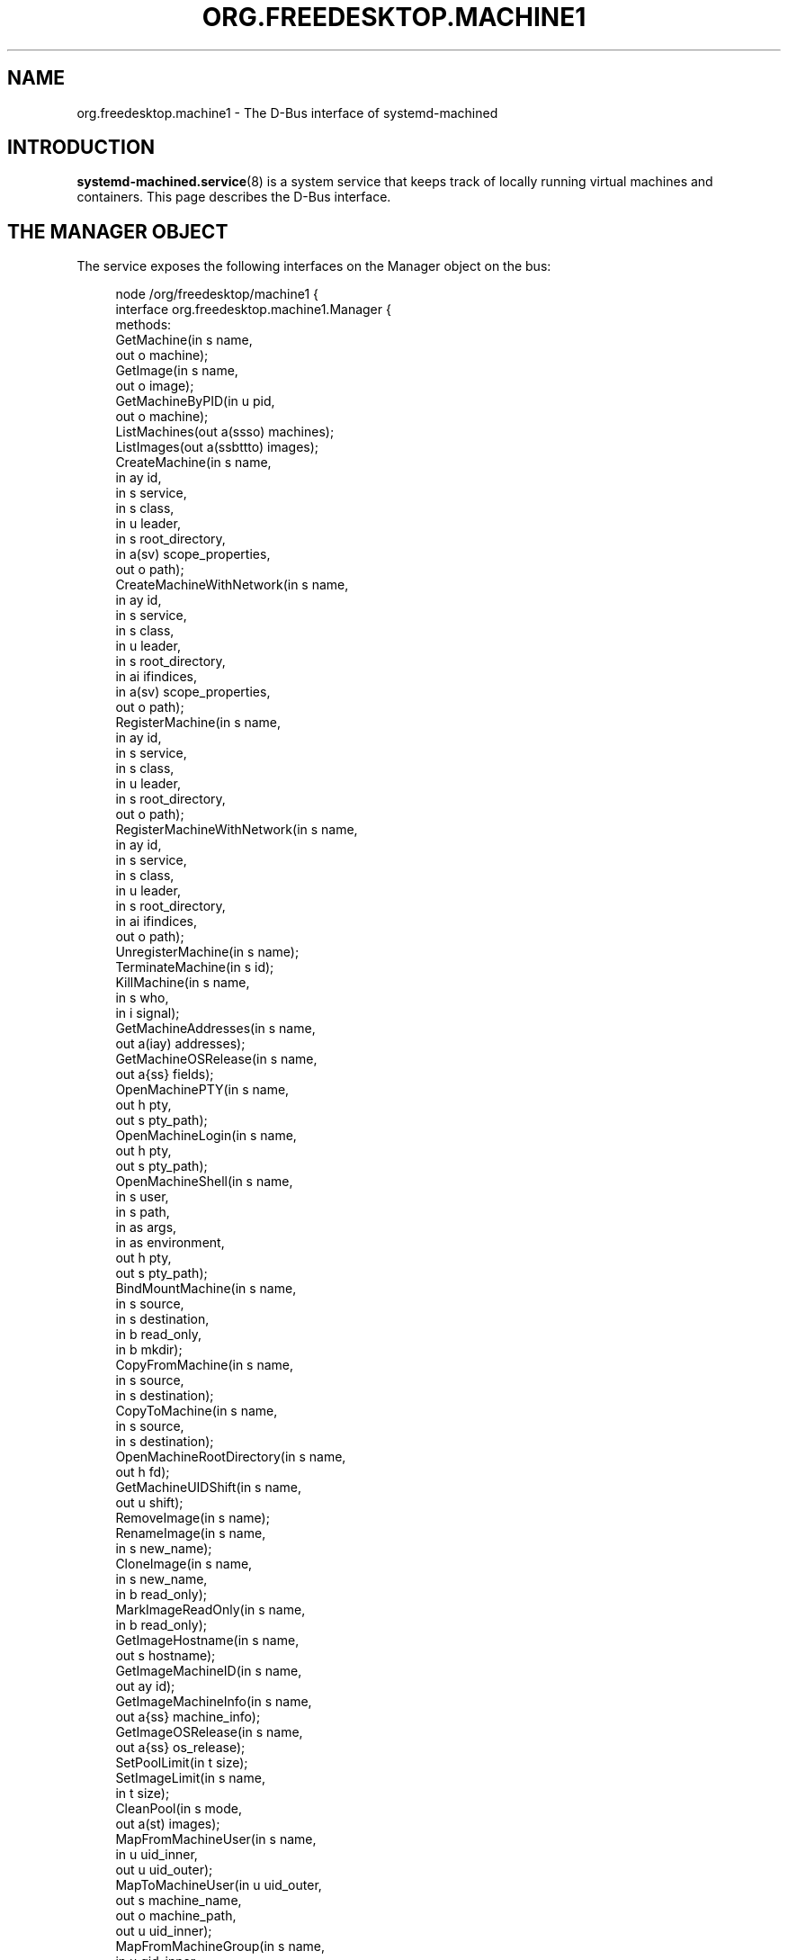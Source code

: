 '\" t
.TH "ORG\&.FREEDESKTOP\&.MACHINE1" "5" "" "systemd 247" "org.freedesktop.machine1"
.\" -----------------------------------------------------------------
.\" * Define some portability stuff
.\" -----------------------------------------------------------------
.\" ~~~~~~~~~~~~~~~~~~~~~~~~~~~~~~~~~~~~~~~~~~~~~~~~~~~~~~~~~~~~~~~~~
.\" http://bugs.debian.org/507673
.\" http://lists.gnu.org/archive/html/groff/2009-02/msg00013.html
.\" ~~~~~~~~~~~~~~~~~~~~~~~~~~~~~~~~~~~~~~~~~~~~~~~~~~~~~~~~~~~~~~~~~
.ie \n(.g .ds Aq \(aq
.el       .ds Aq '
.\" -----------------------------------------------------------------
.\" * set default formatting
.\" -----------------------------------------------------------------
.\" disable hyphenation
.nh
.\" disable justification (adjust text to left margin only)
.ad l
.\" -----------------------------------------------------------------
.\" * MAIN CONTENT STARTS HERE *
.\" -----------------------------------------------------------------
.SH "NAME"
org.freedesktop.machine1 \- The D\-Bus interface of systemd\-machined
.SH "INTRODUCTION"
.PP
\fBsystemd-machined.service\fR(8)
is a system service that keeps track of locally running virtual machines and containers\&. This page describes the D\-Bus interface\&.
.SH "THE MANAGER OBJECT"
.PP
The service exposes the following interfaces on the Manager object on the bus:
.sp
.if n \{\
.RS 4
.\}
.nf
node /org/freedesktop/machine1 {
  interface org\&.freedesktop\&.machine1\&.Manager {
    methods:
      GetMachine(in  s name,
                 out o machine);
      GetImage(in  s name,
               out o image);
      GetMachineByPID(in  u pid,
                      out o machine);
      ListMachines(out a(ssso) machines);
      ListImages(out a(ssbttto) images);
      CreateMachine(in  s name,
                    in  ay id,
                    in  s service,
                    in  s class,
                    in  u leader,
                    in  s root_directory,
                    in  a(sv) scope_properties,
                    out o path);
      CreateMachineWithNetwork(in  s name,
                               in  ay id,
                               in  s service,
                               in  s class,
                               in  u leader,
                               in  s root_directory,
                               in  ai ifindices,
                               in  a(sv) scope_properties,
                               out o path);
      RegisterMachine(in  s name,
                      in  ay id,
                      in  s service,
                      in  s class,
                      in  u leader,
                      in  s root_directory,
                      out o path);
      RegisterMachineWithNetwork(in  s name,
                                 in  ay id,
                                 in  s service,
                                 in  s class,
                                 in  u leader,
                                 in  s root_directory,
                                 in  ai ifindices,
                                 out o path);
      UnregisterMachine(in  s name);
      TerminateMachine(in  s id);
      KillMachine(in  s name,
                  in  s who,
                  in  i signal);
      GetMachineAddresses(in  s name,
                          out a(iay) addresses);
      GetMachineOSRelease(in  s name,
                          out a{ss} fields);
      OpenMachinePTY(in  s name,
                     out h pty,
                     out s pty_path);
      OpenMachineLogin(in  s name,
                       out h pty,
                       out s pty_path);
      OpenMachineShell(in  s name,
                       in  s user,
                       in  s path,
                       in  as args,
                       in  as environment,
                       out h pty,
                       out s pty_path);
      BindMountMachine(in  s name,
                       in  s source,
                       in  s destination,
                       in  b read_only,
                       in  b mkdir);
      CopyFromMachine(in  s name,
                      in  s source,
                      in  s destination);
      CopyToMachine(in  s name,
                    in  s source,
                    in  s destination);
      OpenMachineRootDirectory(in  s name,
                               out h fd);
      GetMachineUIDShift(in  s name,
                         out u shift);
      RemoveImage(in  s name);
      RenameImage(in  s name,
                  in  s new_name);
      CloneImage(in  s name,
                 in  s new_name,
                 in  b read_only);
      MarkImageReadOnly(in  s name,
                        in  b read_only);
      GetImageHostname(in  s name,
                       out s hostname);
      GetImageMachineID(in  s name,
                        out ay id);
      GetImageMachineInfo(in  s name,
                          out a{ss} machine_info);
      GetImageOSRelease(in  s name,
                        out a{ss} os_release);
      SetPoolLimit(in  t size);
      SetImageLimit(in  s name,
                    in  t size);
      CleanPool(in  s mode,
                out a(st) images);
      MapFromMachineUser(in  s name,
                         in  u uid_inner,
                         out u uid_outer);
      MapToMachineUser(in  u uid_outer,
                       out s machine_name,
                       out o machine_path,
                       out u uid_inner);
      MapFromMachineGroup(in  s name,
                          in  u gid_inner,
                          out u gid_outer);
      MapToMachineGroup(in  u gid_outer,
                        out s machine_name,
                        out o machine_path,
                        out u gid_inner);
    signals:
      MachineNew(s machine,
                 o path);
      MachineRemoved(s machine,
                     o path);
    properties:
      @org\&.freedesktop\&.DBus\&.Property\&.EmitsChangedSignal("false")
      readonly s PoolPath = \*(Aq\&.\&.\&.\*(Aq;
      @org\&.freedesktop\&.DBus\&.Property\&.EmitsChangedSignal("false")
      readonly t PoolUsage = \&.\&.\&.;
      @org\&.freedesktop\&.DBus\&.Property\&.EmitsChangedSignal("false")
      readonly t PoolLimit = \&.\&.\&.;
  };
  interface org\&.freedesktop\&.DBus\&.Peer { \&.\&.\&. };
  interface org\&.freedesktop\&.DBus\&.Introspectable { \&.\&.\&. };
  interface org\&.freedesktop\&.DBus\&.Properties { \&.\&.\&. };
};
    
.fi
.if n \{\
.RE
.\}











































.SS "Methods"
.PP
\fBGetMachine()\fR
may be used to get the machine object path for the machine with the specified name\&. Similarly,
\fBGetMachineByPID()\fR
gets the machine object the specified PID belongs to if there is any\&.
.PP
\fBGetImage()\fR
may be used to get the image object path of the image with the specified name\&.
.PP
\fBListMachines()\fR
returns an array of all currently registered machines\&. The structures in the array consist of the following fields: machine name, machine class, an identifier for the service that registered the machine and the machine object path\&.
.PP
\fBListImages()\fR
returns an array of all currently known images\&. The structures in the array consist of the following fields: image name, type, read\-only flag, creation time, modification time, current disk space, and image object path\&.
.PP
\fBCreateMachine()\fR
may be used to register a new virtual machine or container with
\fBsystemd\-machined\fR, creating a scope unit for it\&. It accepts the following arguments: a machine name chosen by the registrar, an optional UUID as a 32 byte array, a string that identifies the service that registers the machine, a class string, the PID of the leader process of the machine, an optional root directory of the container, and an array of additional properties to use for the scope registration\&. The virtual machine name must be suitable as a hostname, and hence should follow the usual DNS hostname rules, as well as the Linux hostname restrictions\&. Specifically, only 7 bit ASCII is permitted, a maximum length of 64 characters is enforced, only characters from the set
"a\-zA\-Z0\-9\-_\&."
are allowed, the name may not begin with a dot, and it may not contain two dots immediately following each other\&. Container and VM managers should ideally use the hostname used internally in the machine for this parameter\&. This recommendation is made in order to make the machine name naturally resolvable using
\fBnss-mymachines\fR(8)\&. If a container manager needs to embed characters outside of the indicated range, escaping is required, possibly using
"_"
as the escape character\&. Another (somewhat natural) option would be to utilize Internet IDNA encoding\&. The UUID is passed as a 32 byte array or, if no suitable UUID is available, an empty array (zero length) or zeroed out array shall be passed\&. The UUID should identify the virtual machine/container uniquely and should ideally be the same UUID that
/etc/machine\-id
in the VM/container is initialized from\&. The service string can be free\-form, but it is recommended to pass a short lowercase identifier like
"systemd\-nspawn",
"libvirt\-lxc"
or similar\&. The class string should be either
"container"
or
"vm"
indicating whether the machine to register is of the respective class\&. The leader PID should be the host PID of the init process of the container or the encapsulating process of the VM\&. If the root directory of the container is known and available in the host\*(Aqs hierarchy, it should be passed\&. Otherwise, pass the empty string instead\&. Finally, the scope properties are passed as array in the same way as to PID1\*(Aqs
\fBStartTransientUnit()\fR
method\&. Calling this method will internally register a transient scope unit for the calling client (utilizing the passed scope_properties) and move the leader PID into it\&. The method returns an object path for the registered machine object that implements the
org\&.freedesktop\&.machine1\&.Machine
interface (see below)\&. Also see the
\m[blue]\fBNew Control Group Interfaces\fR\m[]\&\s-2\u[1]\d\s+2
for details about scope units and how to alter resource control settings on the created machine at runtime\&.
.PP
\fBRegisterMachine()\fR
is similar to
\fBCreateMachine()\fR\&. However, it only registers a machine and does not create a scope unit for it\&. Instead, the caller\*(Aqs unit is registered\&. We recommend to only use this method for container or VM managers that are run multiple times, one instance for each container/VM they manage, and are invoked as system services\&.
.PP
\fBCreateMachineWithNetwork()\fR
and
\fBRegisterMachineWithNetwork()\fR
are similar to
\fBCreateMachine()\fR
and
\fBRegisterMachine()\fR
but take an extra argument: an array of network interface indices that point towards the virtual machine or container\&. The interface indices should reference one or more network interfaces on the host that can be used to communicate with the guest\&. Commonly, the passed interface index refers to the host side of a "veth" link (in case of containers), a "tun"/"tap" link (in case of VMs), or the host side of a bridge interface that bridges access to the VM/container interfaces\&. Specifying this information is useful to enable support for link\-local IPv6 communication to the machines since the scope field of sockaddr_in6 can be initialized by the specified ifindex\&.
\fBnss-mymachines\fR(8)
makes use of this information\&.
.PP
\fBKillMachine()\fR
sends a UNIX signal to the machine\*(Aqs processes\&. As its arguments, it takes a machine name (as originally passed to
\fBCreateMachine()\fR
or returned by
\fBListMachines()\fR), an identifier that specifies what precisely to send the signal to (either
"leader"
or
"all"), and a numeric UNIX signal integer\&.
.PP
\fBTerminateMachine()\fR
terminates a virtual machine, killing its processes\&. It takes a machine name as its only argument\&.
.PP
\fBGetMachineAddresses()\fR
retrieves the IP addresses of a container\&. This method returns an array of pairs consisting of an address family specifier (\fBAF_INET\fR
or
\fBAF_INET6\fR) and a byte array containing the addresses\&. This is only supported for containers that make use of network namespacing\&.
.PP
\fBGetMachineOSRelease()\fR
retrieves the OS release information of a container\&. This method returns an array of key value pairs read from the
\fBos-release\fR(5)
file in the container and is useful to identify the operating system used in a container\&.
.PP
\fBOpenMachinePTY()\fR
allocates a pseudo TTY in the container and returns a file descriptor and its path\&. This is equivalent to transitioning into the container and invoking
\fBposix_openpt\fR(3)\&.
.PP
\fBOpenMachineLogin()\fR
allocates a pseudo TTY in the container and ensures that a getty login prompt of the container is running on the other end\&. It returns the file descriptor of the PTY and the PTY path\&. This is useful for acquiring a pty with a login prompt from the container\&.
.PP
\fBOpenMachineShell()\fR
allocates a pseudo TTY in the container, as the specified user, and invokes the executable at the specified path with a list of arguments (starting from argv[0]) and an environment block\&. It then returns the file descriptor of the PTY and the PTY path\&.
.PP
\fBBindMountMachine()\fR
bind mounts a file or directory from the host into the container\&. Its arguments consist of a machine name, the source directory on the host, the destination directory in the container, and two booleans, one indicating whether the bind mount shall be read\-only, the other indicating whether the destination mount point shall be created first, if it is missing\&.
.PP
\fBCopyFromMachine()\fR
copies files or directories from a container into the host\&. It takes a container name, a source directory in the container and a destination directory on the host as arguments\&.
\fBCopyToMachine()\fR
does the opposite and copies files from a source directory on the host into a destination directory in the container\&.
.PP
\fBRemoveImage()\fR
removes the image with the specified name\&.
.PP
\fBRenameImage()\fR
renames the specified image\&.
.PP
\fBCloneImage()\fR
clones the specified image under a new name\&. It also takes a boolean argument indicating whether the resulting image shall be read\-only or not\&.
.PP
\fBMarkImageReadOnly()\fR
toggles the read\-only flag of an image\&.
.PP
\fBSetPoolLimit()\fR
sets an overall quota limit on the pool of images\&.
.PP
\fBSetImageLimit()\fR
sets a per\-image quota limit\&.
.PP
\fBMapFromMachineUser()\fR,
\fBMapToMachineUser()\fR,
\fBMapFromMachineGroup()\fR, and
\fBMapToMachineGroup()\fR
may be used to map UIDs/GIDs from the host user namespace to a container user namespace or vice versa\&.
.SS "Signals"
.PP
\fBMachineNew\fR
and
\fBMachineRemoved\fR
are sent whenever a new machine is registered or removed\&. These signals carry the machine name and the object path to the corresponding
org\&.freedesktop\&.machine1\&.Machine
interface (see below)\&.
.SS "Properties"
.PP
\fIPoolPath\fR
specifies the file system path where images are written to\&.
.PP
\fIPoolUsage\fR
specifies the current usage size of the image pool in bytes\&.
.PP
\fIPoolLimit\fR
specifies the size limit of the image pool in bytes\&.
.SH "MACHINE OBJECTS"
.sp
.if n \{\
.RS 4
.\}
.nf
node /org/freedesktop/machine1/machine/rawhide {
  interface org\&.freedesktop\&.machine1\&.Machine {
    methods:
      Terminate();
      Kill(in  s who,
           in  i signal);
      GetAddresses(out a(iay) addresses);
      GetOSRelease(out a{ss} fields);
      GetUIDShift(out u shift);
      OpenPTY(out h pty,
              out s pty_path);
      OpenLogin(out h pty,
                out s pty_path);
      OpenShell(in  s user,
                in  s path,
                in  as args,
                in  as environment,
                out h pty,
                out s pty_path);
      BindMount(in  s source,
                in  s destination,
                in  b read_only,
                in  b mkdir);
      CopyFrom(in  s source,
               in  s destination);
      CopyTo(in  s source,
             in  s destination);
      OpenRootDirectory(out h fd);
    properties:
      @org\&.freedesktop\&.DBus\&.Property\&.EmitsChangedSignal("const")
      readonly s Name = \*(Aq\&.\&.\&.\*(Aq;
      @org\&.freedesktop\&.DBus\&.Property\&.EmitsChangedSignal("const")
      readonly ay Id = [\&.\&.\&.];
      @org\&.freedesktop\&.DBus\&.Property\&.EmitsChangedSignal("const")
      readonly t Timestamp = \&.\&.\&.;
      @org\&.freedesktop\&.DBus\&.Property\&.EmitsChangedSignal("const")
      readonly t TimestampMonotonic = \&.\&.\&.;
      @org\&.freedesktop\&.DBus\&.Property\&.EmitsChangedSignal("const")
      readonly s Service = \*(Aq\&.\&.\&.\*(Aq;
      @org\&.freedesktop\&.DBus\&.Property\&.EmitsChangedSignal("const")
      readonly s Unit = \*(Aq\&.\&.\&.\*(Aq;
      @org\&.freedesktop\&.DBus\&.Property\&.EmitsChangedSignal("const")
      readonly u Leader = \&.\&.\&.;
      @org\&.freedesktop\&.DBus\&.Property\&.EmitsChangedSignal("const")
      readonly s Class = \*(Aq\&.\&.\&.\*(Aq;
      @org\&.freedesktop\&.DBus\&.Property\&.EmitsChangedSignal("const")
      readonly s RootDirectory = \*(Aq\&.\&.\&.\*(Aq;
      @org\&.freedesktop\&.DBus\&.Property\&.EmitsChangedSignal("const")
      readonly ai NetworkInterfaces = [\&.\&.\&.];
      @org\&.freedesktop\&.DBus\&.Property\&.EmitsChangedSignal("false")
      readonly s State = \*(Aq\&.\&.\&.\*(Aq;
  };
  interface org\&.freedesktop\&.DBus\&.Peer { \&.\&.\&. };
  interface org\&.freedesktop\&.DBus\&.Introspectable { \&.\&.\&. };
  interface org\&.freedesktop\&.DBus\&.Properties { \&.\&.\&. };
};
    
.fi
.if n \{\
.RE
.\}
























.SS "Methods"
.PP
\fBTerminate()\fR
and
\fBKill()\fR
terminate/kill the machine\&. These methods take the same arguments as
\fBTerminateMachine()\fR
and
\fBKillMachine()\fR
on the Manager interface, respectively\&.
.PP
\fBGetAddresses()\fR
and
\fBGetOSRelease()\fR
get the IP address and OS release information from the machine\&. These methods take the same arguments as
\fBGetMachineAddresses()\fR
and
\fBGetMachineOSRelease()\fR
of the Manager interface, respectively\&.
.SS "Properties"
.PP
\fIName\fR
is the machine name as it was passed in during registration with
\fBCreateMachine()\fR
on the manager object\&.
.PP
\fIId\fR
is the machine UUID\&.
.PP
\fITimestamp\fR
and
\fITimestampMonotonic\fR
are the realtime and monotonic timestamps when the virtual machines where created in microseconds since the epoch\&.
.PP
\fIService\fR
contains a short string identifying the registering service as passed in during registration of the machine\&.
.PP
\fIUnit\fR
is the systemd scope or service unit name for the machine\&.
.PP
\fILeader\fR
is the PID of the leader process of the machine\&.
.PP
\fIClass\fR
is the class of the machine and is either the string "vm" (for real VMs based on virtualized hardware) or "container" (for light\-weight userspace virtualization sharing the same kernel as the host)\&.
.PP
\fIRootDirectory\fR
is the root directory of the container if it is known and applicable or the empty string\&.
.PP
\fINetworkInterfaces\fR
contains an array of network interface indices that point towards the container, the VM or the host\&. For details about this information see the description of
\fBCreateMachineWithNetwork()\fR
above\&.
.PP
\fIState\fR
is the state of the machine and is one of
"opening",
"running", or
"closing"\&. Note that the state machine is not considered part of the API and states might be removed or added without this being considered API breakage\&.
.SH "EXAMPLES"
.PP
\fBExample\ \&1.\ \&Introspect org\&.freedesktop\&.machine1\&.Manager on the bus\fR
.sp
.if n \{\
.RS 4
.\}
.nf
$ gdbus introspect \-\-system \e
  \-\-dest org\&.freedesktop\&.machine1 \e
  \-\-object\-path /org/freedesktop/machine1
      
.fi
.if n \{\
.RE
.\}
.PP
\fBExample\ \&2.\ \&Introspect org\&.freedesktop\&.machine1\&.Machine on the bus\fR
.sp
.if n \{\
.RS 4
.\}
.nf
$ gdbus introspect \-\-system \e
  \-\-dest org\&.freedesktop\&.machine1 \e
  \-\-object\-path /org/freedesktop/machine1/machine/rawhide
      
.fi
.if n \{\
.RE
.\}
.SH "VERSIONING"
.PP
These D\-Bus interfaces follow
\m[blue]\fBthe usual interface versioning guidelines\fR\m[]\&\s-2\u[2]\d\s+2\&.
.SH "NOTES"
.IP " 1." 4
New Control Group Interfaces
.RS 4
\%https://www.freedesktop.org/wiki/Software/systemd/ControlGroupInterface/
.RE
.IP " 2." 4
the usual interface versioning guidelines
.RS 4
\%http://0pointer.de/blog/projects/versioning-dbus.html
.RE
